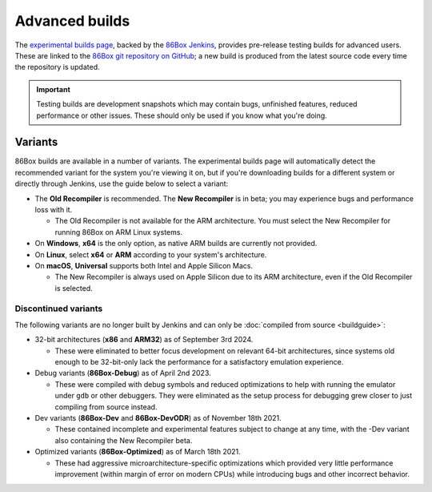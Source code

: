 Advanced builds
===============

The `experimental builds page <https://86box.net/builds>`_, backed by the `86Box Jenkins <https://ci.86box.net/job/86Box/>`_, provides pre-release testing builds for advanced users. These are linked to the `86Box git repository on GitHub <https://github.com/86Box/86Box>`_; a new build is produced from the latest source code every time the repository is updated.

.. important:: Testing builds are development snapshots which may contain bugs, unfinished features, reduced performance or other issues. These should only be used if you know what you're doing.

Variants
--------

86Box builds are available in a number of variants. The experimental builds page will automatically detect the recommended variant for the system you're viewing it on, but if you're downloading builds for a different system or directly through Jenkins, use the guide below to select a variant:

* The **Old Recompiler** is recommended. The **New Recompiler** is in beta; you may experience bugs and performance loss with it.

  * The Old Recompiler is not available for the ARM architecture. You must select the New Recompiler for running 86Box on ARM Linux systems.

* On **Windows**, **x64** is the only option, as native ARM builds are currently not provided.

* On **Linux**, select **x64** or **ARM** according to your system's architecture.

* On **macOS**, **Universal** supports both Intel and Apple Silicon Macs.

  * The New Recompiler is always used on Apple Silicon due to its ARM architecture, even if the Old Recompiler is selected.

Discontinued variants
^^^^^^^^^^^^^^^^^^^^^

The following variants are no longer built by Jenkins and can only be :doc:`compiled from source <buildguide>`:

* 32-bit architectures (**x86** and **ARM32**) as of September 3rd 2024.

  * These were eliminated to better focus development on relevant 64-bit architectures, since systems old enough to be 32-bit-only lack the performance for a satisfactory emulation experience.

* Debug variants (**86Box-Debug**) as of April 2nd 2023.

  * These were compiled with debug symbols and reduced optimizations to help with running the emulator under ``gdb`` or other debuggers. They were eliminated as the setup process for debugging grew closer to just compiling from source instead.

* Dev variants (**86Box-Dev** and **86Box-DevODR**) as of November 18th 2021.

  * These contained incomplete and experimental features subject to change at any time, with the -Dev variant also containing the New Recompiler beta.

* Optimized variants (**86Box-Optimized**) as of March 18th 2021.

  * These had aggressive microarchitecture-specific optimizations which provided very little performance improvement (within margin of error on modern CPUs) while introducing bugs and other incorrect behavior.
